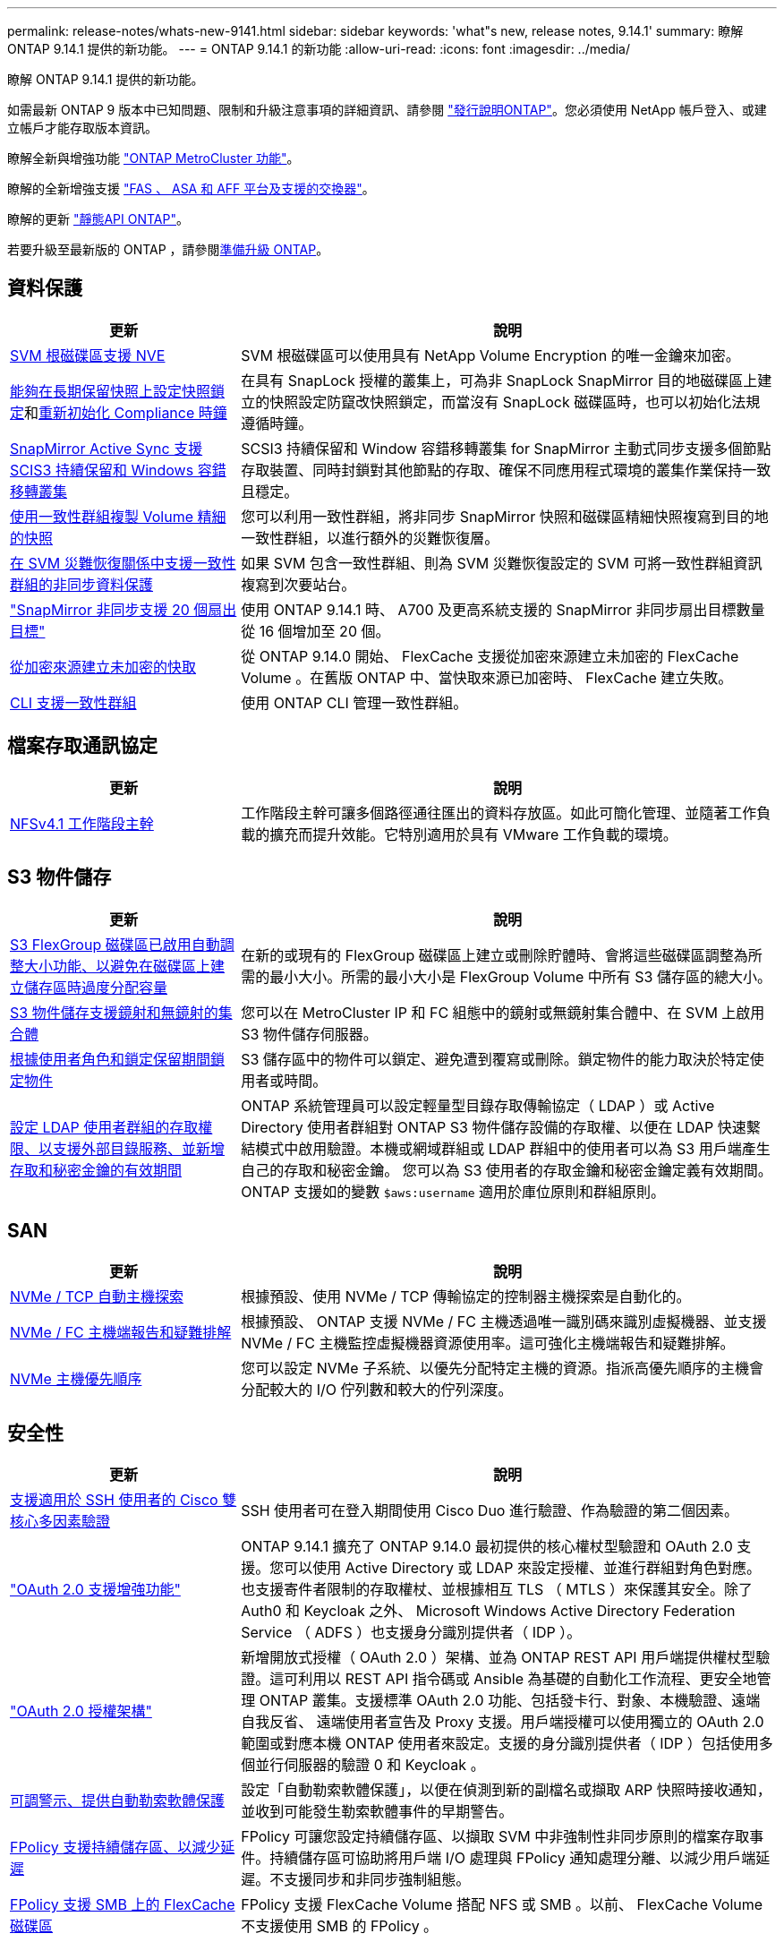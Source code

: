 ---
permalink: release-notes/whats-new-9141.html 
sidebar: sidebar 
keywords: 'what"s new, release notes, 9.14.1' 
summary: 瞭解 ONTAP 9.14.1 提供的新功能。 
---
= ONTAP 9.14.1 的新功能
:allow-uri-read: 
:icons: font
:imagesdir: ../media/


[role="lead"]
瞭解 ONTAP 9.14.1 提供的新功能。

如需最新 ONTAP 9 版本中已知問題、限制和升級注意事項的詳細資訊、請參閱 https://library.netapp.com/ecm/ecm_download_file/ECMLP2492508["發行說明ONTAP"^]。您必須使用 NetApp 帳戶登入、或建立帳戶才能存取版本資訊。

瞭解全新與增強功能 https://docs.netapp.com/us-en/ontap-metrocluster/releasenotes/mcc-new-features.html["ONTAP MetroCluster 功能"^]。

瞭解的全新增強支援 https://docs.netapp.com/us-en/ontap-systems/whats-new.html["FAS 、 ASA 和 AFF 平台及支援的交換器"^]。

瞭解的更新 https://docs.netapp.com/us-en/ontap-automation/whats_new.html["靜態API ONTAP"^]。

若要升級至最新版的 ONTAP ，請參閱xref:../upgrade/create-upgrade-plan.html[準備升級 ONTAP]。



== 資料保護

[cols="30%,70%"]
|===
| 更新 | 說明 


| xref:../encryption-at-rest/configure-netapp-volume-encryption-concept.html[SVM 根磁碟區支援 NVE] | SVM 根磁碟區可以使用具有 NetApp Volume Encryption 的唯一金鑰來加密。 


| xref:../snaplock/snapshot-lock-concept.html[能夠在長期保留快照上設定快照鎖定]和xref:../snaplock/initialize-complianceclock-task.html[重新初始化 Compliance 時鐘] | 在具有 SnapLock 授權的叢集上，可為非 SnapLock SnapMirror 目的地磁碟區上建立的快照設定防竄改快照鎖定，而當沒有 SnapLock 磁碟區時，也可以初始化法規遵循時鐘。 


| xref:../snapmirror-active-sync/index.html[SnapMirror Active Sync 支援 SCIS3 持續保留和 Windows 容錯移轉叢集] | SCSI3 持續保留和 Window 容錯移轉叢集 for SnapMirror 主動式同步支援多個節點存取裝置、同時封鎖對其他節點的存取、確保不同應用程式環境的叢集作業保持一致且穩定。 


| xref:../data-protection/snapmirror-svm-replication-concept.html[使用一致性群組複製 Volume 精細的快照] | 您可以利用一致性群組，將非同步 SnapMirror 快照和磁碟區精細快照複寫到目的地一致性群組，以進行額外的災難恢復層。 


| xref:../task_dp_configure_storage_vm_dr.html[在 SVM 災難恢復關係中支援一致性群組的非同步資料保護] | 如果 SVM 包含一致性群組、則為 SVM 災難恢復設定的 SVM 可將一致性群組資訊複寫到次要站台。 


| link:https://hwu.netapp.com/["SnapMirror 非同步支援 20 個扇出目標"^] | 使用 ONTAP 9.14.1 時、 A700 及更高系統支援的 SnapMirror 非同步扇出目標數量從 16 個增加至 20 個。 


| xref:../flexcache/create-volume-task.html[從加密來源建立未加密的快取] | 從 ONTAP 9.14.0 開始、 FlexCache 支援從加密來源建立未加密的 FlexCache Volume 。在舊版 ONTAP 中、當快取來源已加密時、 FlexCache 建立失敗。 


| xref:../consistency-groups/configure-task.html[CLI 支援一致性群組] | 使用 ONTAP CLI 管理一致性群組。 
|===


== 檔案存取通訊協定

[cols="30%,70%"]
|===
| 更新 | 說明 


| xref:../nfs-trunking/index.html[NFSv4.1 工作階段主幹] | 工作階段主幹可讓多個路徑通往匯出的資料存放區。如此可簡化管理、並隨著工作負載的擴充而提升效能。它特別適用於具有 VMware 工作負載的環境。 
|===


== S3 物件儲存

[cols="30%,70%"]
|===
| 更新 | 說明 


| xref:../s3-config/create-bucket-task.html[S3 FlexGroup 磁碟區已啟用自動調整大小功能、以避免在磁碟區上建立儲存區時過度分配容量] | 在新的或現有的 FlexGroup 磁碟區上建立或刪除貯體時、會將這些磁碟區調整為所需的最小大小。所需的最小大小是 FlexGroup Volume 中所有 S3 儲存區的總大小。 


| xref:../s3-config/index.html[S3 物件儲存支援鏡射和無鏡射的集合體] | 您可以在 MetroCluster IP 和 FC 組態中的鏡射或無鏡射集合體中、在 SVM 上啟用 S3 物件儲存伺服器。 


| xref:../s3-config/ontap-s3-supported-actions-reference.html[根據使用者角色和鎖定保留期間鎖定物件] | S3 儲存區中的物件可以鎖定、避免遭到覆寫或刪除。鎖定物件的能力取決於特定使用者或時間。 


| xref:../s3-config/configure-access-ldap.html[設定 LDAP 使用者群組的存取權限、以支援外部目錄服務、並新增存取和秘密金鑰的有效期間]  a| 
ONTAP 系統管理員可以設定輕量型目錄存取傳輸協定（ LDAP ）或 Active Directory 使用者群組對 ONTAP S3 物件儲存設備的存取權、以便在 LDAP 快速繫結模式中啟用驗證。本機或網域群組或 LDAP 群組中的使用者可以為 S3 用戶端產生自己的存取和秘密金鑰。
您可以為 S3 使用者的存取金鑰和秘密金鑰定義有效期間。
ONTAP 支援如的變數 `$aws:username` 適用於庫位原則和群組原則。

|===


== SAN

[cols="30%,70%"]
|===
| 更新 | 說明 


| xref:../nvme/manage-automated-discovery.html[NVMe / TCP 自動主機探索] | 根據預設、使用 NVMe / TCP 傳輸協定的控制器主機探索是自動化的。 


| xref:../nvme/disable-vmid-task.html[NVMe / FC 主機端報告和疑難排解] | 根據預設、 ONTAP 支援 NVMe / FC 主機透過唯一識別碼來識別虛擬機器、並支援 NVMe / FC 主機監控虛擬機器資源使用率。這可強化主機端報告和疑難排解。 


| xref:../san-admin/map-nvme-namespace-subsystem-task.html[NVMe 主機優先順序] | 您可以設定 NVMe 子系統、以優先分配特定主機的資源。指派高優先順序的主機會分配較大的 I/O 佇列數和較大的佇列深度。 
|===


== 安全性

[cols="30%,70%"]
|===
| 更新 | 說明 


| xref:../authentication/configure-cisco-duo-mfa-task.html[支援適用於 SSH 使用者的 Cisco 雙核心多因素驗證] | SSH 使用者可在登入期間使用 Cisco Duo 進行驗證、作為驗證的第二個因素。 


| link:../authentication/oauth2-deploy-ontap.html["OAuth 2.0 支援增強功能"] | ONTAP 9.14.1 擴充了 ONTAP 9.14.0 最初提供的核心權杖型驗證和 OAuth 2.0 支援。您可以使用 Active Directory 或 LDAP 來設定授權、並進行群組對角色對應。也支援寄件者限制的存取權杖、並根據相互 TLS （ MTLS ）來保護其安全。除了 Auth0 和 Keycloak 之外、 Microsoft Windows Active Directory Federation Service （ ADFS ）也支援身分識別提供者（ IDP ）。 


| link:../authentication/oauth2-deploy-ontap.html["OAuth 2.0 授權架構"] | 新增開放式授權（ OAuth 2.0 ）架構、並為 ONTAP REST API 用戶端提供權杖型驗證。這可利用以 REST API 指令碼或 Ansible 為基礎的自動化工作流程、更安全地管理 ONTAP 叢集。支援標準 OAuth 2.0 功能、包括發卡行、對象、本機驗證、遠端自我反省、 遠端使用者宣告及 Proxy 支援。用戶端授權可以使用獨立的 OAuth 2.0 範圍或對應本機 ONTAP 使用者來設定。支援的身分識別提供者（ IDP ）包括使用多個並行伺服器的驗證 0 和 Keycloak 。 


| xref:../anti-ransomware/manage-parameters-task.html[可調警示、提供自動勒索軟體保護] | 設定「自動勒索軟體保護」，以便在偵測到新的副檔名或擷取 ARP 快照時接收通知，並收到可能發生勒索軟體事件的早期警告。 


| xref:../nas-audit/persistent-stores.html[FPolicy 支援持續儲存區、以減少延遲] | FPolicy 可讓您設定持續儲存區、以擷取 SVM 中非強制性非同步原則的檔案存取事件。持續儲存區可協助將用戶端 I/O 處理與 FPolicy 通知處理分離、以減少用戶端延遲。不支援同步和非同步強制組態。 


| xref:../flexcache/supported-unsupported-features-concept.html[FPolicy 支援 SMB 上的 FlexCache 磁碟區] | FPolicy 支援 FlexCache Volume 搭配 NFS 或 SMB 。以前、 FlexCache Volume 不支援使用 SMB 的 FPolicy 。 
|===


== 儲存效率

[cols="30%,70%"]
|===
| 更新 | 說明 


| xref:../file-system-analytics/considerations-concept.html[檔案系統分析中的掃描追蹤] | 追蹤檔案系統分析初始化掃描、並即時深入瞭解進度和節流。 


| xref:../volumes/determine-space-usage-volume-aggregate-concept.html[增加 FAS 平台上的可用 Aggregate 空間] | 對於 FAS 平台、大於 30TB 大小的 WAFL 保留區會從 10% 降至 5% 、進而增加聚合中的可用空間。 


| xref:../volumes/determine-space-usage-volume-aggregate-concept.html[TSSE 磁碟區中實體使用空間的報告變更]  a| 
在已啟用溫度敏感儲存效率（ TSSE ）的磁碟區上、用於報告磁碟區所用空間量的 ONTAP CLI 度量、包括因 TSSE 所節省的空間。此度量會反映在 Volume show -physical used 和 volume show-space -physical used 命令中。
對於 FabricPool 、的價值 `-physical-used` 是容量層和效能層的組合。
如需特定命令、請參閱 https://docs.netapp.com/us-en/ontap-cli-9141/volume-show.html[`volume show`^] 和連結： https://docs.netapp.com/us-en/ontap-cli-9141/volume-show-space.html[`volume show space`^]。

|===


== 儲存資源管理增強功能

[cols="30%,70%"]
|===
| 更新 | 說明 


| xref:../flexgroup/manage-flexgroup-rebalance-task.html[主動式 FlexGroup 重新平衡] | FlexGroup Volume 支援自動將目錄中不斷成長的檔案移至遠端成員、以減少當地成員的 I/O 瓶頸。 


| xref:../flexgroup/supported-unsupported-config-concept.html[FlexGroup 磁碟區中的快照標記] | 您可以在中新增，修改及刪除標記和標籤（註解），以協助識別快照，並避免意外刪除 FlexGroup 磁碟區中的快照。 


| xref:../fabricpool/enable-disable-volume-cloud-write-task.html[使用 FabricPool 直接寫入雲端] | FabricPool 新增了將資料寫入 FabricPool 中磁碟區的功能、因此它可以直接移至雲端、而無需等待分層掃描。 


| xref:../fabricpool/enable-disable-aggressive-read-ahead-task.html[FabricPool 積極預先讀取] | FabricPool 可在 FabricPool 磁碟區上提供主動式的檔案預先讀取功能、例如影片串流、確保不會遺失任何框架。 
|===


== SVM 管理增強功能

[cols="30%,70%"]
|===
| 更新 | 說明 


| xref:../svm-migrate/index.html#supported-and-unsupported-features[SVM 資料移動性支援移轉包含使用者和群組配額及 qtree 的 SVM] | SVM 資料移動性新增了移轉 SVM 的支援、其中包含使用者和群組配額及 qtree 。 


| xref:../svm-migrate/index.html[每個 SVM 最多支援 400 個磁碟區、最多支援 12 個 HA 配對、而使用 SVM 資料移動功能的 pNFS 則支援 NFS 4.1] | SVM 資料移動性支援的每個 SVM 磁碟區數量上限增加至 400 個、而支援的 HA 配對數則增加至 12 個。 
|===


== 系統管理員

[cols="30%,70%"]
|===
| 更新 | 說明 


| xref:../data-protection/create-delete-snapmirror-failover-test-task.html[SnapMirror 測試容錯移轉支援] | 您可以使用 System Manager 來執行 SnapMirror 測試容錯移轉排練、而不會中斷現有的 SnapMirror 關係。 


| xref:../network-management/index.html[廣播網域中的連接埠管理] | 您可以使用 System Manager 來編輯或刪除已指派給廣播網域的連接埠。 


| xref:../mediator/manage-mediator-sm-task.html[啟用 Mediator 輔助自動非計畫性切換（ MAUSO ）] | 執行 IP MetroCluster 切換和切換時、您可以使用系統管理員來啟用或停用 Mediator 輔助的自動非計畫性切換（ MAUSO ）。 


| xref:../assign-tags-cluster-task.html[叢集] 和 xref:../assign-tags-volumes-task.html[Volume] 標記 | 您可以使用 System Manager 使用標記、以不同方式分類叢集和磁碟區、例如依用途、擁有者或環境。當有許多物件屬於同一類型時、這項功能非常實用。使用者可以根據指派給它的標記、快速識別特定物件。 


| xref:../consistency-groups/index.html[強化一致性群組監控支援] | System Manager 會顯示一致性群組使用量的歷史資料。 


| xref:../nvme/setting-up-secure-authentication-nvme-tcp-task.html[NVMe 頻內驗證] | 您可以使用 System Manager 、使用 DH-HMAC-CHAP 驗證傳輸協定、透過 NVMe / TCP 和 NVMe / FC 傳輸協定、在 NVMe 主機和控制器之間設定安全、單向和雙向驗證。 


| xref:../s3-config/create-bucket-lifecycle-rule-task.html[支援將 S3 儲存區生命週期管理延伸至 System Manager] | 您可以使用 System Manager 來定義刪除貯體中特定物件的規則、並透過這些規則使這些貯體物件過期。 
|===